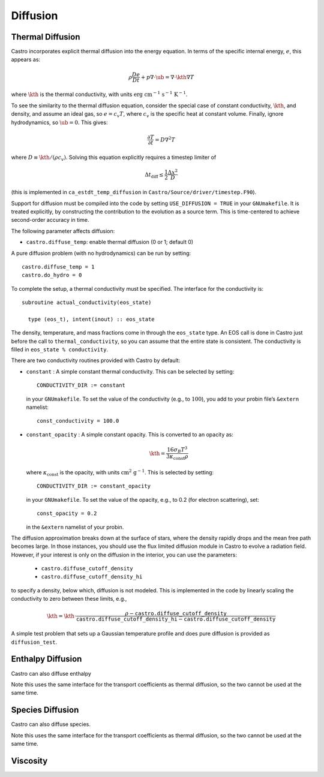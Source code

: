 .. _ch:diffusion:

*********
Diffusion
*********


Thermal Diffusion
=================

Castro incorporates explicit thermal diffusion into the energy equation.
In terms of the specific internal energy, :math:`e`, this appears as:

.. math:: \rho \frac{De}{Dt} + p \nabla \cdot \ub = \nabla \cdot \kth \nabla T

where :math:`\kth` is the thermal conductivity, with units
:math:`\mathrm{erg~cm^{-1}~s^{-1}~K^{-1}}`.

To see the similarity to the thermal diffusion equation, consider the
special case of constant conductivity, :math:`\kth`, and density, and
assume an ideal gas, so :math:`e = c_v T`, where :math:`c_v` is the
specific heat at constant volume.  Finally, ignore hydrodynamics, so
:math:`\ub = 0`. This gives:

.. math:: \frac{\partial T}{\partial t} = D \nabla^2 T

where :math:`D \equiv \kth/(\rho c_v)`. Solving this equation
explicitly requires a timestep limiter of

.. math:: \Delta t_\mathrm{diff} \le \frac{1}{2} \frac{\Delta x^2}{D}

(this is implemented in ``ca_estdt_temp_diffusion`` in
``Castro/Source/driver/timestep.F90``).

Support for diffusion must be compiled into the code by setting
``USE_DIFFUSION = TRUE`` in your ``GNUmakefile``. It is treated
explicitly, by constructing the contribution to the evolution as a
source term. This is time-centered to achieve second-order accuracy
in time.

The following parameter affects diffusion:

-  ``castro.diffuse_temp``: enable thermal diffusion (0 or 1; default 0)

A pure diffusion problem (with no hydrodynamics) can be run by setting::

    castro.diffuse_temp = 1
    castro.do_hydro = 0

To complete the setup, a thermal conductivity must be specified. The
interface for the conductivity is::

      subroutine actual_conductivity(eos_state)

        type (eos_t), intent(inout) :: eos_state

The density, temperature, and mass fractions come in through the
``eos_state`` type. An EOS call is done in Castro just before the call to
``thermal_conductivity``, so you can assume that the entire state is
consistent.  The conductivity is filled in ``eos_state % conductivity``.

.. index:: CONDUCTIVITY_DIR

There are two conductivity routines provided with Castro by default:

-  ``constant`` : A simple constant thermal conductivity. This can be
   selected by setting::

       CONDUCTIVITY_DIR := constant

   in your ``GNUmakefile``. To set the value of the conductivity (e.g., to
   :math:`100`), you add to your probin file’s ``&extern`` namelist::

       const_conductivity = 100.0

-  ``constant_opacity`` : A simple constant opacity. This is
   converted to an opacity as:

   .. math:: \kth = \frac{16 \sigma_B T^3}{3 \kappa_\mathrm{const} \rho}

   where :math:`\kappa_\mathrm{const}` is the opacity, with units :math:`\mathrm{cm^2~g^{-1}}`.
   This is selected by setting::

       CONDUCTIVITY_DIR := constant_opacity

   in your ``GNUmakefile``. To set the value of the opacity, e.g., to
   0.2 (for electron scattering), set::

       const_opacity = 0.2

   in the ``&extern`` namelist of your probin.

.. index:: castro.diffusion_cutoff_density, castro.diffusion_cutoff_density_hi

The diffusion approximation breaks down at the surface of stars,
where the density rapidly drops and the mean free path becomes
large. In those instances, you should use the flux limited diffusion
module in Castro to evolve a radiation field. However, if your
interest is only on the diffusion in the interior, you can use
the parameters:

 * ``castro.diffuse_cutoff_density``

 * ``castro.diffuse_cutoff_density_hi``

to specify a density,
below which, diffusion is not modeled. This is implemented in the
code by linearly scaling the conductivity to zero between these limits, e.g.,

.. math::

   \kth = \kth \cdot \frac{\rho - \mathtt{castro.diffuse\_cutoff\_density}}{\mathtt{castro.diffuse\_cutoff\_density\_hi} - \mathtt{castro.diffuse\_cutoff\_density}}


A simple test problem that sets up a Gaussian temperature profile
and does pure diffusion is provided as ``diffusion_test``.

Enthalpy Diffusion
==================

Castro can also diffuse enthalpy

Note this uses the same interface for the transport coefficients as
thermal diffusion, so the two cannot be used at the same time.

Species Diffusion
=================

Castro can also diffuse species.

Note this uses the same interface for the transport coefficients as
thermal diffusion, so the two cannot be used at the same time.

Viscosity
=========

